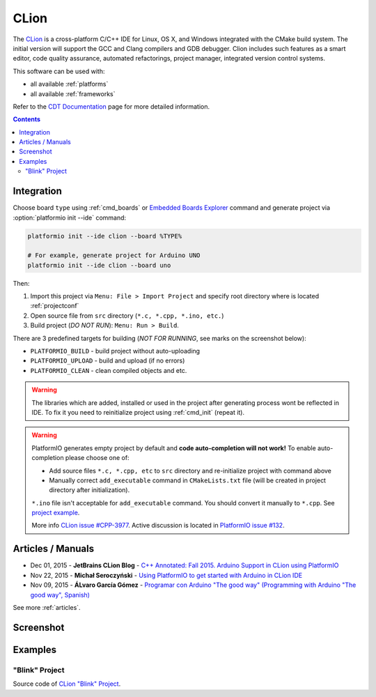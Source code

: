 ..  Copyright 2014-2016 Ivan Kravets <me@ikravets.com>
    Licensed under the Apache License, Version 2.0 (the "License");
    you may not use this file except in compliance with the License.
    You may obtain a copy of the License at
       http://www.apache.org/licenses/LICENSE-2.0
    Unless required by applicable law or agreed to in writing, software
    distributed under the License is distributed on an "AS IS" BASIS,
    WITHOUT WARRANTIES OR CONDITIONS OF ANY KIND, either express or implied.
    See the License for the specific language governing permissions and
    limitations under the License.

.. _ide_clion:

CLion
=====

The `CLion <https://www.jetbrains.com/clion/>`_ is a cross-platform C/C++ IDE
for Linux, OS X, and Windows integrated with the CMake build system. The
initial version will support the GCC and Clang compilers and GDB debugger.
Clion includes such features as a smart editor, code quality assurance,
automated refactorings, project manager, integrated version control systems.

This software can be used with:

* all available :ref:`platforms`
* all available :ref:`frameworks`

Refer to the `CDT Documentation <https://www.jetbrains.com/clion/documentation/>`_
page for more detailed information.

.. contents::

Integration
-----------

Choose board ``type`` using :ref:`cmd_boards` or `Embedded Boards Explorer <http://platformio.org/#!/boards>`_
command and generate project via :option:`platformio init --ide` command:

.. code-block:: shell

    platformio init --ide clion --board %TYPE%

    # For example, generate project for Arduino UNO
    platformio init --ide clion --board uno

Then:

1. Import this project via ``Menu: File > Import Project``
   and specify root directory where is located :ref:`projectconf`
2. Open source file from ``src`` directory (``*.c, *.cpp, *.ino, etc.``)
3. Build project (*DO NOT RUN*): ``Menu: Run > Build``.

There are 3 predefined targets for building (*NOT FOR RUNNING*, see marks on
the screenshot below):

* ``PLATFORMIO_BUILD`` - build project without auto-uploading
* ``PLATFORMIO_UPLOAD`` - build and upload (if no errors)
* ``PLATFORMIO_CLEAN`` - clean compiled objects and etc.

.. warning::
    The libraries which are added, installed or used in the project
    after generating process wont be reflected in IDE. To fix it you
    need to reinitialize project using :ref:`cmd_init` (repeat it).

.. warning::
    PlatformIO generates empty project by default and **code auto-completion
    will not work!** To enable auto-completion please choose one of:

    * Add source files ``*.c, *.cpp, etc`` to ``src`` directory and re-initialize
      project with command above
    * Manually correct ``add_executable`` command in ``CMakeLists.txt`` file
      (will be created in project directory after initialization).

    ``*.ino`` file isn't acceptable for ``add_executable`` command. You should
    convert it manually to ``*.cpp``. See `project example <https://github.com/platformio/platformio/tree/develop/examples/ide/clion>`_.

    More info `CLion issue #CPP-3977 <https://youtrack.jetbrains.com/issue/CPP-3977>`_.
    Active discussion is located in
    `PlatformIO issue #132 <https://github.com/platformio/platformio/issues/132>`_.

Articles / Manuals
------------------

* Dec 01, 2015 - **JetBrains CLion Blog** - `C++ Annotated: Fall 2015. Arduino Support in CLion using PlatformIO <http://blog.jetbrains.com/clion/2015/12/cpp-annotated-fall-2015/>`_
* Nov 22, 2015 - **Michał Seroczyński** - `Using PlatformIO to get started with Arduino in CLion IDE <http://www.ches.pl/using-platformio-get-started-arduino-clion-ide/>`_
* Nov 09, 2015 - **ÁLvaro García Gómez** - `Programar con Arduino "The good way" (Programming with Arduino "The good way", Spanish) <http://congdegnu.es/2015/11/09/programar-con-arduino-the-good-way/>`_

See more :ref:`articles`.

Screenshot
----------

.. image:: ../_static/ide-platformio-clion.png
    :target: http://docs.platformio.org/en/latest/_static/ide-platformio-clion.png

Examples
--------

"Blink" Project
^^^^^^^^^^^^^^^

Source code of `CLion "Blink" Project <https://github.com/platformio/platformio/tree/develop/examples/ide/clion>`_.
